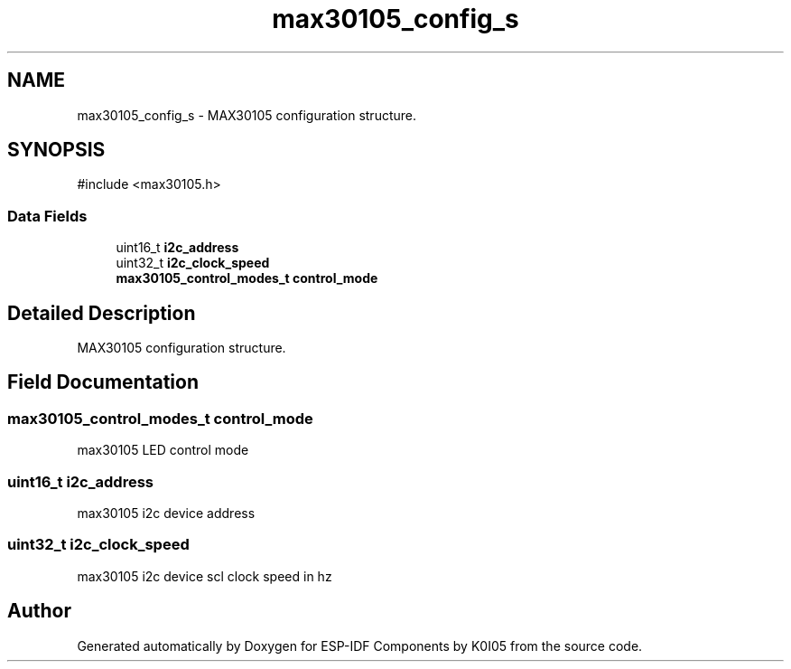 .TH "max30105_config_s" 3 "ESP-IDF Components by K0I05" \" -*- nroff -*-
.ad l
.nh
.SH NAME
max30105_config_s \- MAX30105 configuration structure\&.  

.SH SYNOPSIS
.br
.PP
.PP
\fR#include <max30105\&.h>\fP
.SS "Data Fields"

.in +1c
.ti -1c
.RI "uint16_t \fBi2c_address\fP"
.br
.ti -1c
.RI "uint32_t \fBi2c_clock_speed\fP"
.br
.ti -1c
.RI "\fBmax30105_control_modes_t\fP \fBcontrol_mode\fP"
.br
.in -1c
.SH "Detailed Description"
.PP 
MAX30105 configuration structure\&. 
.SH "Field Documentation"
.PP 
.SS "\fBmax30105_control_modes_t\fP control_mode"
max30105 LED control mode 
.SS "uint16_t i2c_address"
max30105 i2c device address 
.SS "uint32_t i2c_clock_speed"
max30105 i2c device scl clock speed in hz 

.SH "Author"
.PP 
Generated automatically by Doxygen for ESP-IDF Components by K0I05 from the source code\&.
